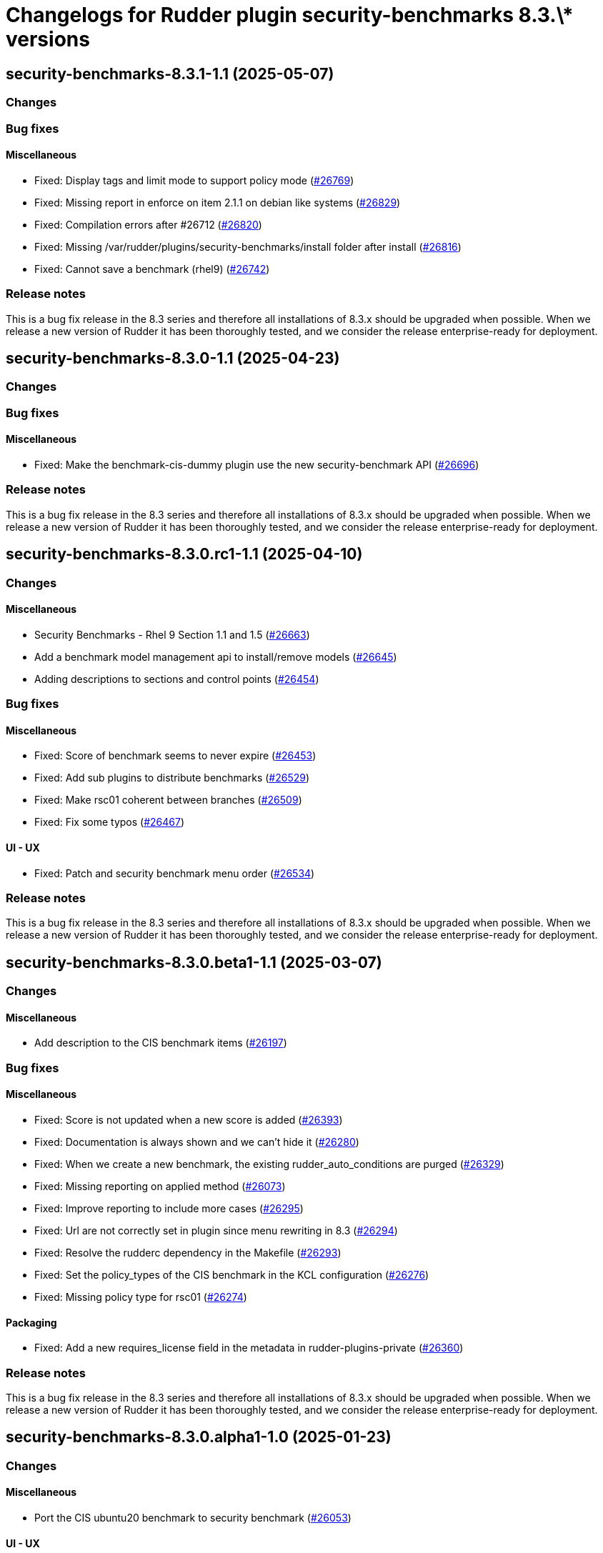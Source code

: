 = Changelogs for Rudder plugin security-benchmarks 8.3.\* versions

== security-benchmarks-8.3.1-1.1 (2025-05-07)

=== Changes


=== Bug fixes

==== Miscellaneous

* Fixed: Display tags and limit mode to support policy mode
    (https://issues.rudder.io/issues/26769[#26769])
* Fixed: Missing report in enforce on item 2.1.1 on debian like systems
    (https://issues.rudder.io/issues/26829[#26829])
* Fixed: Compilation errors after #26712
    (https://issues.rudder.io/issues/26820[#26820])
* Fixed: Missing /var/rudder/plugins/security-benchmarks/install folder after install
    (https://issues.rudder.io/issues/26816[#26816])
* Fixed: Cannot save a benchmark (rhel9)
    (https://issues.rudder.io/issues/26742[#26742])

=== Release notes

This is a bug fix release in the 8.3 series and therefore all installations of 8.3.x should be upgraded when possible. When we release a new version of Rudder it has been thoroughly tested, and we consider the release enterprise-ready for deployment.

== security-benchmarks-8.3.0-1.1 (2025-04-23)

=== Changes


=== Bug fixes

==== Miscellaneous

* Fixed:  Make the benchmark-cis-dummy plugin use the new security-benchmark API
    (https://issues.rudder.io/issues/26696[#26696])

=== Release notes

This is a bug fix release in the 8.3 series and therefore all installations of 8.3.x should be upgraded when possible. When we release a new version of Rudder it has been thoroughly tested, and we consider the release enterprise-ready for deployment.

== security-benchmarks-8.3.0.rc1-1.1 (2025-04-10)

=== Changes


==== Miscellaneous

* Security Benchmarks - Rhel 9 Section 1.1 and 1.5
    (https://issues.rudder.io/issues/26663[#26663])
* Add a benchmark model management api to install/remove models
    (https://issues.rudder.io/issues/26645[#26645])
* Adding descriptions to sections and control points
    (https://issues.rudder.io/issues/26454[#26454])

=== Bug fixes

==== Miscellaneous

* Fixed: Score of benchmark seems to never expire
    (https://issues.rudder.io/issues/26453[#26453])
* Fixed: Add sub plugins to distribute benchmarks
    (https://issues.rudder.io/issues/26529[#26529])
* Fixed: Make rsc01 coherent between branches
    (https://issues.rudder.io/issues/26509[#26509])
* Fixed: Fix some typos
    (https://issues.rudder.io/issues/26467[#26467])

==== UI - UX

* Fixed: Patch and security benchmark menu order
    (https://issues.rudder.io/issues/26534[#26534])

=== Release notes

This is a bug fix release in the 8.3 series and therefore all installations of 8.3.x should be upgraded when possible. When we release a new version of Rudder it has been thoroughly tested, and we consider the release enterprise-ready for deployment.

== security-benchmarks-8.3.0.beta1-1.1 (2025-03-07)

=== Changes


==== Miscellaneous

* Add description to the CIS benchmark items
    (https://issues.rudder.io/issues/26197[#26197])

=== Bug fixes

==== Miscellaneous

* Fixed: Score is not updated when a new score is added
    (https://issues.rudder.io/issues/26393[#26393])
* Fixed: Documentation is always shown and we can't hide it
    (https://issues.rudder.io/issues/26280[#26280])
* Fixed: When we create a new benchmark, the existing rudder_auto_conditions are purged
    (https://issues.rudder.io/issues/26329[#26329])
* Fixed: Missing reporting on applied method
    (https://issues.rudder.io/issues/26073[#26073])
* Fixed: Improve reporting to include more cases
    (https://issues.rudder.io/issues/26295[#26295])
* Fixed: Url are not correctly set in plugin since menu rewriting in 8.3
    (https://issues.rudder.io/issues/26294[#26294])
* Fixed: Resolve the rudderc dependency in the Makefile
    (https://issues.rudder.io/issues/26293[#26293])
* Fixed: Set the policy_types of the CIS benchmark in the KCL configuration
    (https://issues.rudder.io/issues/26276[#26276])
* Fixed: Missing policy type for rsc01
    (https://issues.rudder.io/issues/26274[#26274])

==== Packaging

* Fixed: Add a new requires_license field in the metadata in rudder-plugins-private
    (https://issues.rudder.io/issues/26360[#26360])

=== Release notes

This is a bug fix release in the 8.3 series and therefore all installations of 8.3.x should be upgraded when possible. When we release a new version of Rudder it has been thoroughly tested, and we consider the release enterprise-ready for deployment.

== security-benchmarks-8.3.0.alpha1-1.0 (2025-01-23)

=== Changes


==== Miscellaneous

* Port the CIS ubuntu20 benchmark to security benchmark
    (https://issues.rudder.io/issues/26053[#26053])

==== UI - UX

* Change main menu (private plugins)
    (https://issues.rudder.io/issues/26096[#26096])

=== Bug fixes

==== Miscellaneous

* Fixed: Improve benchmark documentation display and accessibility
    (https://issues.rudder.io/issues/26038[#26038])
* Fixed: Improve and correct reporting display of benchmarks
    (https://issues.rudder.io/issues/25732[#25732])

=== Release notes

This is a bug fix release in the 8.3 series and therefore all installations of 8.3.x should be upgraded when possible. When we release a new version of Rudder it has been thoroughly tested, and we consider the release enterprise-ready for deployment.

